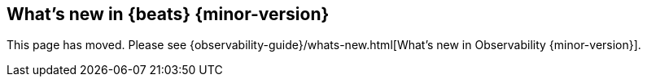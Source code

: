 [role="exclude",id="whats-new"]
== What's new in {beats} {minor-version}

This page has moved. Please see {observability-guide}/whats-new.html[What's new
in Observability {minor-version}].
